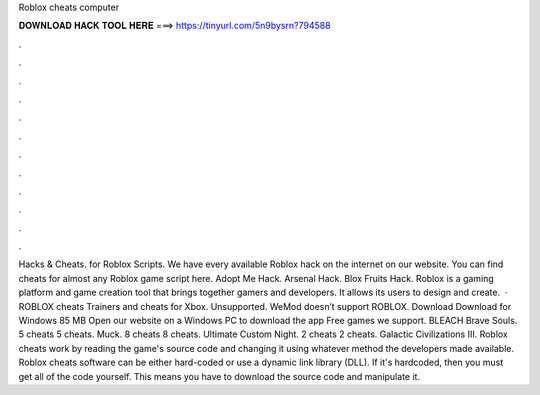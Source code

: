 Roblox cheats computer

𝐃𝐎𝐖𝐍𝐋𝐎𝐀𝐃 𝐇𝐀𝐂𝐊 𝐓𝐎𝐎𝐋 𝐇𝐄𝐑𝐄 ===> https://tinyurl.com/5n9bysrn?794588

.

.

.

.

.

.

.

.

.

.

.

.

Hacks & Cheats. for Roblox Scripts. We have every available Roblox hack on the internet on our website. You can find cheats for almost any Roblox game script here. Adopt Me Hack. Arsenal Hack. Blox Fruits Hack. Roblox is a gaming platform and game creation tool that brings together gamers and developers. It allows its users to design and create.  · ROBLOX cheats Trainers and cheats for Xbox. Unsupported. WeMod doesn’t support ROBLOX. Download Download for Windows 85 MB Open our website on a Windows PC to download the app Free games we support. BLEACH Brave Souls. 5 cheats 5 cheats. Muck. 8 cheats 8 cheats. Ultimate Custom Night. 2 cheats 2 cheats. Galactic Civilizations III. Roblox cheats work by reading the game's source code and changing it using whatever method the developers made available. Roblox cheats software can be either hard-coded or use a dynamic link library (DLL). If it's hardcoded, then you must get all of the code yourself. This means you have to download the source code and manipulate it.